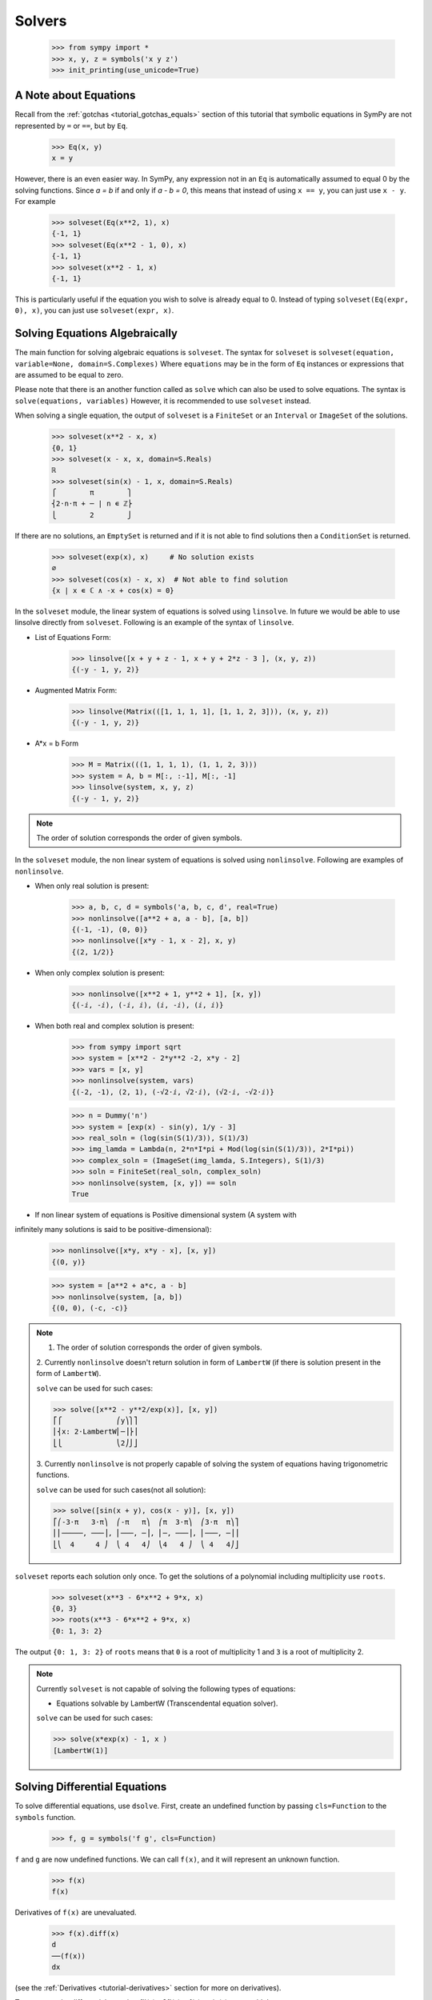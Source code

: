 =========
 Solvers
=========

    >>> from sympy import *
    >>> x, y, z = symbols('x y z')
    >>> init_printing(use_unicode=True)

A Note about Equations
======================

Recall from the :ref:`gotchas <tutorial_gotchas_equals>` section of this
tutorial that symbolic equations in SymPy are not represented by ``=`` or
``==``, but by ``Eq``.


    >>> Eq(x, y)
    x = y


However, there is an even easier way.  In SymPy, any expression not in an
``Eq`` is automatically assumed to equal 0 by the solving functions.  Since `a
= b` if and only if `a - b = 0`, this means that instead of using ``x == y``,
you can just use ``x - y``.  For example

    >>> solveset(Eq(x**2, 1), x)
    {-1, 1}
    >>> solveset(Eq(x**2 - 1, 0), x)
    {-1, 1}
    >>> solveset(x**2 - 1, x)
    {-1, 1}

This is particularly useful if the equation you wish to solve is already equal
to 0. Instead of typing ``solveset(Eq(expr, 0), x)``, you can just use
``solveset(expr, x)``.

Solving Equations Algebraically
===============================

The main function for solving algebraic equations is ``solveset``.
The syntax for ``solveset`` is ``solveset(equation, variable=None, domain=S.Complexes)``
Where ``equations`` may be in the form of ``Eq`` instances or expressions
that are assumed to be equal to zero.

Please note that there is an another function called as ``solve`` which
can also be used to solve equations. The syntax is ``solve(equations, variables)``
However, it is recommended to use ``solveset`` instead.

When solving a single equation, the output of ``solveset`` is a ``FiniteSet`` or
an ``Interval`` or ``ImageSet`` of the solutions.

    >>> solveset(x**2 - x, x)
    {0, 1}
    >>> solveset(x - x, x, domain=S.Reals)
    ℝ
    >>> solveset(sin(x) - 1, x, domain=S.Reals)
    ⎧        π        ⎫
    ⎨2⋅n⋅π + ─ | n ∊ ℤ⎬
    ⎩        2        ⎭


If there are no solutions, an ``EmptySet`` is returned and if it
is not able to find solutions then a ``ConditionSet`` is returned.

    >>> solveset(exp(x), x)     # No solution exists
    ∅
    >>> solveset(cos(x) - x, x)  # Not able to find solution
    {x | x ∊ ℂ ∧ -x + cos(x) = 0}


In the ``solveset`` module, the linear system of equations is solved using ``linsolve``.
In future we would be able to use linsolve directly from ``solveset``. Following
is an example of the syntax of ``linsolve``.

* List of Equations Form:

	>>> linsolve([x + y + z - 1, x + y + 2*z - 3 ], (x, y, z))
	{(-y - 1, y, 2)}

* Augmented Matrix Form:

	>>> linsolve(Matrix(([1, 1, 1, 1], [1, 1, 2, 3])), (x, y, z))
	{(-y - 1, y, 2)}

* A*x = b Form

	>>> M = Matrix(((1, 1, 1, 1), (1, 1, 2, 3)))
	>>> system = A, b = M[:, :-1], M[:, -1]
	>>> linsolve(system, x, y, z)
	{(-y - 1, y, 2)}

.. note::

   The order of solution corresponds the order of given symbols.


In the ``solveset`` module, the non linear system of equations is solved using
``nonlinsolve``. Following are examples of ``nonlinsolve``.

* When only real solution is present:

	>>> a, b, c, d = symbols('a, b, c, d', real=True)
	>>> nonlinsolve([a**2 + a, a - b], [a, b])
	{(-1, -1), (0, 0)}
	>>> nonlinsolve([x*y - 1, x - 2], x, y)
	{(2, 1/2)}

* When only complex solution is present:

	>>> nonlinsolve([x**2 + 1, y**2 + 1], [x, y])
	{(-ⅈ, -ⅈ), (-ⅈ, ⅈ), (ⅈ, -ⅈ), (ⅈ, ⅈ)}

* When both real and complex solution is present:

	>>> from sympy import sqrt
	>>> system = [x**2 - 2*y**2 -2, x*y - 2]
	>>> vars = [x, y]
	>>> nonlinsolve(system, vars)
	{(-2, -1), (2, 1), (-√2⋅ⅈ, √2⋅ⅈ), (√2⋅ⅈ, -√2⋅ⅈ)}

	>>> n = Dummy('n')
	>>> system = [exp(x) - sin(y), 1/y - 3]
	>>> real_soln = (log(sin(S(1)/3)), S(1)/3)
	>>> img_lamda = Lambda(n, 2*n*I*pi + Mod(log(sin(S(1)/3)), 2*I*pi))
	>>> complex_soln = (ImageSet(img_lamda, S.Integers), S(1)/3)
	>>> soln = FiniteSet(real_soln, complex_soln)
	>>> nonlinsolve(system, [x, y]) == soln
	True

* If non linear system of equations is Positive dimensional system (A system with
infinitely many solutions is said to be positive-dimensional):

	>>> nonlinsolve([x*y, x*y - x], [x, y])
	{(0, y)}

	>>> system = [a**2 + a*c, a - b]
	>>> nonlinsolve(system, [a, b])
	{(0, 0), (-c, -c)}


.. note::

   1. The order of solution corresponds the order of given symbols.

   2. Currently ``nonlinsolve`` doesn't return solution in form of ``LambertW`` (if there
   is solution present in the form of ``LambertW``).

   ``solve`` can be used for such cases:

   >>> solve([x**2 - y**2/exp(x)], [x, y])
   ⎡⎧             ⎛y⎞⎫⎤
   ⎢⎨x: 2⋅LambertW⎜─⎟⎬⎥
   ⎣⎩             ⎝2⎠⎭⎦

   3. Currently ``nonlinsolve`` is not properly capable of solving the system of equations
   having trigonometric functions.

   ``solve`` can be used for such cases(not all solution):

   >>> solve([sin(x + y), cos(x - y)], [x, y])
   ⎡⎛-3⋅π   3⋅π⎞  ⎛-π   π⎞  ⎛π  3⋅π⎞  ⎛3⋅π  π⎞⎤
   ⎢⎜─────, ───⎟, ⎜───, ─⎟, ⎜─, ───⎟, ⎜───, ─⎟⎥
   ⎣⎝  4     4 ⎠  ⎝ 4   4⎠  ⎝4   4 ⎠  ⎝ 4   4⎠⎦


.. _tutorial-roots:

``solveset`` reports each solution only once.  To get the solutions of a
polynomial including multiplicity use ``roots``.

    >>> solveset(x**3 - 6*x**2 + 9*x, x)
    {0, 3}
    >>> roots(x**3 - 6*x**2 + 9*x, x)
    {0: 1, 3: 2}

The output ``{0: 1, 3: 2}`` of ``roots`` means that ``0`` is a root of
multiplicity 1 and ``3`` is a root of multiplicity 2.

.. note::

   Currently ``solveset`` is not capable of solving the following types of equations:

   * Equations solvable by LambertW (Transcendental equation solver).

   ``solve`` can be used for such cases:

   >>> solve(x*exp(x) - 1, x )
   [LambertW(1)]


.. _tutorial-dsolve:

Solving Differential Equations
==============================

To solve differential equations, use ``dsolve``.  First, create an undefined
function by passing ``cls=Function`` to the ``symbols`` function.


    >>> f, g = symbols('f g', cls=Function)

``f`` and ``g`` are now undefined functions.  We can call ``f(x)``, and it
will represent an unknown function.

    >>> f(x)
    f(x)

Derivatives of ``f(x)`` are unevaluated.

    >>> f(x).diff(x)
    d
    ──(f(x))
    dx

(see the :ref:`Derivatives <tutorial-derivatives>` section for more on
derivatives).

To represent the differential equation `f''(x) - 2f'(x) + f(x) = \sin(x)`, we
would thus use

    >>> diffeq = Eq(f(x).diff(x, x) - 2*f(x).diff(x) + f(x), sin(x))
    >>> diffeq
                          2
             d           d
    f(x) - 2⋅──(f(x)) + ───(f(x)) = sin(x)
             dx           2
                        dx

To solve the ODE, pass it and the function to solve for to ``dsolve``.

    >>> dsolve(diffeq, f(x))
                        x   cos(x)
    f(x) = (C₁ + C₂⋅x)⋅ℯ  + ──────
                              2

``dsolve`` returns an instance of ``Eq``.  This is because in general,
solutions to differential equations cannot be solved explicitly for the
function.

    >>> dsolve(f(x).diff(x)*(1 - sin(f(x))), f(x))
    f(x) + cos(f(x)) = C₁

The arbitrary constants in the solutions from dsolve are symbols of the form
``C1``, ``C2``, ``C3``, and so on.
